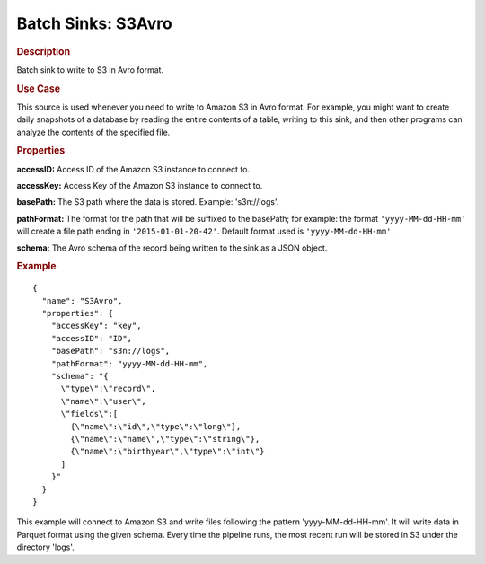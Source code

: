 .. meta::
    :author: Cask Data, Inc.
    :copyright: Copyright © 2015 Cask Data, Inc.

.. _included-apps-etl-plugins-batch-sinks-s3avro:

===================
Batch Sinks: S3Avro
===================

.. rubric:: Description

Batch sink to write to S3 in Avro format.

.. rubric:: Use Case

This source is used whenever you need to write to Amazon S3 in Avro format. For example,
you might want to create daily snapshots of a database by reading the entire contents of a
table, writing to this sink, and then other programs can analyze the contents of the
specified file.

.. highlight:: xml

.. rubric:: Properties

**accessID:** Access ID of the Amazon S3 instance to connect to.

**accessKey:** Access Key of the Amazon S3 instance to connect to.

**basePath:** The S3 path where the data is stored. Example: 's3n://logs'.

**pathFormat:** The format for the path that will be suffixed to the basePath; for
example: the format ``'yyyy-MM-dd-HH-mm'`` will create a file path ending in
``'2015-01-01-20-42'``. Default format used is ``'yyyy-MM-dd-HH-mm'``.

**schema:** The Avro schema of the record being written to the sink as a JSON object.

.. rubric:: Example

::

  {
    "name": "S3Avro",
    "properties": {
      "accessKey": "key",
      "accessID": "ID",
      "basePath": "s3n://logs",
      "pathFormat": "yyyy-MM-dd-HH-mm",
      "schema": "{
        \"type\":\"record\",
        \"name\":\"user\",
        \"fields\":[
          {\"name\":\"id\",\"type\":\"long\"},
          {\"name\":\"name\",\"type\":\"string\"},
          {\"name\":\"birthyear\",\"type\":\"int\"}
        ]
      }"
    }
  }

This example will connect to Amazon S3 and write files following the pattern
'yyyy-MM-dd-HH-mm'. It will write data in Parquet format using the given schema. Every
time the pipeline runs, the most recent run will be stored in S3 under the directory
'logs'.
